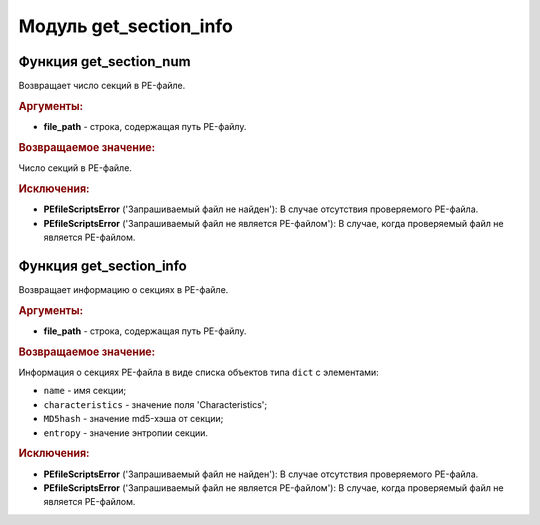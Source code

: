 Модуль **get_section_info**
===========================

Функция **get_section_num**
---------------------------

Возвращает число секций в PE-файле.

.. rubric:: Аргументы:

- **file_path** - строка, содержащая путь PE-файлу.

.. rubric:: Возвращаемое значение:

Число секций в PE-файле.

.. rubric:: Исключения:

- **PEfileScriptsError** ('Запрашиваемый файл не найден'): В случае отсутствия проверяемого PE-файла.
- **PEfileScriptsError** ('Запрашиваемый файл не является PE-файлом'): В случае, когда проверяемый файл не является PE-файлом.

Функция **get_section_info**
----------------------------

Возвращает информацию о секциях в PE-файле.

.. rubric:: Аргументы:

- **file_path** - строка, содержащая путь PE-файлу.

.. rubric:: Возвращаемое значение:

Информация о секциях PE-файла в виде списка объектов типа ``dict`` с элементами:

- ``name`` - имя секции;
- ``characteristics`` - значение поля 'Characteristics';
- ``MD5hash`` - значение md5-хэша от секции;
- ``entropy`` - значение энтропии секции.

.. rubric:: Исключения:

- **PEfileScriptsError** ('Запрашиваемый файл не найден'): В случае отсутствия проверяемого PE-файла.
- **PEfileScriptsError** ('Запрашиваемый файл не является PE-файлом'): В случае, когда проверяемый файл не является PE-файлом.
